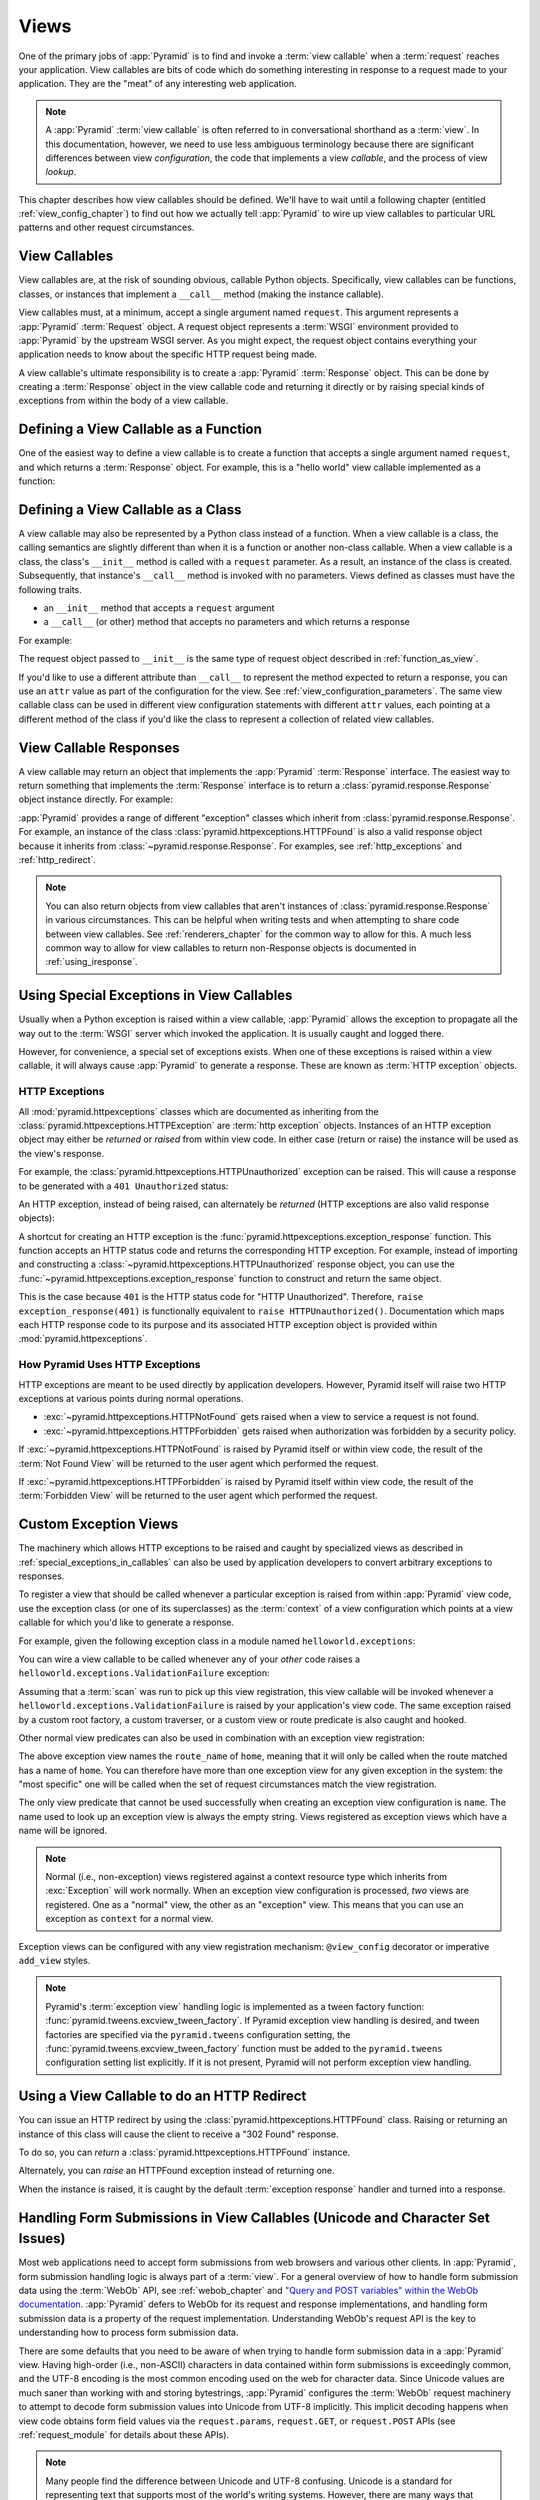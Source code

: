 .. _views_chapter:

Views
=====

One of the primary jobs of :app:`Pyramid` is to find and invoke a :term:`view
callable` when a :term:`request` reaches your application.  View callables are
bits of code which do something interesting in response to a request made to
your application.  They are the "meat" of any interesting web application.

.. note::

   A :app:`Pyramid` :term:`view callable` is often referred to in
   conversational shorthand as a :term:`view`.  In this documentation, however,
   we need to use less ambiguous terminology because there are significant
   differences between view *configuration*, the code that implements a view
   *callable*, and the process of view *lookup*.

This chapter describes how view callables should be defined. We'll have to wait
until a following chapter (entitled :ref:`view_config_chapter`) to find out how
we actually tell :app:`Pyramid` to wire up view callables to particular URL
patterns and other request circumstances.

.. index::
   single: view callables

View Callables
--------------

View callables are, at the risk of sounding obvious, callable Python objects.
Specifically, view callables can be functions, classes, or instances that
implement a ``__call__`` method (making the instance callable).

View callables must, at a minimum, accept a single argument named ``request``. 
This argument represents a :app:`Pyramid` :term:`Request` object.  A request
object represents a :term:`WSGI` environment provided to :app:`Pyramid` by the
upstream WSGI server. As you might expect, the request object contains
everything your application needs to know about the specific HTTP request being
made.

A view callable's ultimate responsibility is to create a :app:`Pyramid`
:term:`Response` object. This can be done by creating a :term:`Response` object
in the view callable code and returning it directly or by raising special kinds
of exceptions from within the body of a view callable.

.. index::
   single: view calling convention
   single: view function

.. _function_as_view:

Defining a View Callable as a Function
--------------------------------------

One of the easiest way to define a view callable is to create a function that
accepts a single argument named ``request``, and which returns a
:term:`Response` object.  For example, this is a "hello world" view callable
implemented as a function:

.. code-block:: python
   :linenos:

   from pyramid.response import Response

   def hello_world(request):
       return Response('Hello world!')

.. index::
   single: view calling convention
   single: view class

.. _class_as_view:

Defining a View Callable as a Class
-----------------------------------

A view callable may also be represented by a Python class instead of a
function.  When a view callable is a class, the calling semantics are slightly
different than when it is a function or another non-class callable. When a view
callable is a class, the class's ``__init__`` method is called with a
``request`` parameter.  As a result, an instance of the class is created.
Subsequently, that instance's ``__call__`` method is invoked with no
parameters.  Views defined as classes must have the following traits.

- an ``__init__`` method that accepts a ``request`` argument

- a ``__call__`` (or other) method that accepts no parameters and which returns
  a response

For example:

.. code-block:: python
   :linenos:

   from pyramid.response import Response

   class MyView(object):
       def __init__(self, request):
           self.request = request

       def __call__(self):
           return Response('hello')

The request object passed to ``__init__`` is the same type of request object
described in :ref:`function_as_view`.

If you'd like to use a different attribute than ``__call__`` to represent the
method expected to return a response, you can use an ``attr`` value as part of
the configuration for the view.  See :ref:`view_configuration_parameters`. The
same view callable class can be used in different view configuration statements
with different ``attr`` values, each pointing at a different method of the
class if you'd like the class to represent a collection of related view
callables.

.. index::
   single: view response
   single: response

.. _the_response:

View Callable Responses
-----------------------

A view callable may return an object that implements the :app:`Pyramid`
:term:`Response` interface.  The easiest way to return something that
implements the :term:`Response` interface is to return a
:class:`pyramid.response.Response` object instance directly.  For example:

.. code-block:: python
   :linenos:

   from pyramid.response import Response

   def view(request):
       return Response('OK')

:app:`Pyramid` provides a range of different "exception" classes which inherit
from :class:`pyramid.response.Response`.  For example, an instance of the class
:class:`pyramid.httpexceptions.HTTPFound` is also a valid response object
because it inherits from :class:`~pyramid.response.Response`.  For examples,
see :ref:`http_exceptions` and :ref:`http_redirect`.

.. note::

   You can also return objects from view callables that aren't instances of
   :class:`pyramid.response.Response` in various circumstances.  This can be
   helpful when writing tests and when attempting to share code between view
   callables.  See :ref:`renderers_chapter` for the common way to allow for
   this.  A much less common way to allow for view callables to return
   non-Response objects is documented in :ref:`using_iresponse`.

.. index::
   single: view exceptions

.. _special_exceptions_in_callables:

Using Special Exceptions in View Callables
------------------------------------------

Usually when a Python exception is raised within a view callable,
:app:`Pyramid` allows the exception to propagate all the way out to the
:term:`WSGI` server which invoked the application.  It is usually caught and
logged there.

However, for convenience, a special set of exceptions exists.  When one of
these exceptions is raised within a view callable, it will always cause
:app:`Pyramid` to generate a response.  These are known as :term:`HTTP
exception` objects.

.. index::
   single: HTTP exceptions

.. _http_exceptions:

HTTP Exceptions
~~~~~~~~~~~~~~~

All :mod:`pyramid.httpexceptions` classes which are documented as inheriting
from the :class:`pyramid.httpexceptions.HTTPException` are :term:`http
exception` objects.  Instances of an HTTP exception object may either be
*returned* or *raised* from within view code.  In either case (return or raise)
the instance will be used as the view's response.

For example, the :class:`pyramid.httpexceptions.HTTPUnauthorized` exception can
be raised.  This will cause a response to be generated with a ``401
Unauthorized`` status:

.. code-block:: python
   :linenos:

   from pyramid.httpexceptions import HTTPUnauthorized

   def aview(request):
       raise HTTPUnauthorized()

An HTTP exception, instead of being raised, can alternately be *returned* (HTTP
exceptions are also valid response objects):

.. code-block:: python
   :linenos:

   from pyramid.httpexceptions import HTTPUnauthorized

   def aview(request):
       return HTTPUnauthorized()

A shortcut for creating an HTTP exception is the
:func:`pyramid.httpexceptions.exception_response` function.  This function
accepts an HTTP status code and returns the corresponding HTTP exception. For
example, instead of importing and constructing a
:class:`~pyramid.httpexceptions.HTTPUnauthorized` response object, you can use
the :func:`~pyramid.httpexceptions.exception_response` function to construct
and return the same object.

.. code-block:: python
   :linenos:

   from pyramid.httpexceptions import exception_response

   def aview(request):
       raise exception_response(401)

This is the case because ``401`` is the HTTP status code for "HTTP
Unauthorized".  Therefore, ``raise exception_response(401)`` is functionally
equivalent to ``raise HTTPUnauthorized()``.  Documentation which maps each HTTP
response code to its purpose and its associated HTTP exception object is
provided within :mod:`pyramid.httpexceptions`.

.. versionadded:: 1.1
   The :func:`~pyramid.httpexceptions.exception_response` function.

How Pyramid Uses HTTP Exceptions
~~~~~~~~~~~~~~~~~~~~~~~~~~~~~~~~

HTTP exceptions are meant to be used directly by application developers.
However, Pyramid itself will raise two HTTP exceptions at various points during
normal operations.

* :exc:`~pyramid.httpexceptions.HTTPNotFound` gets raised when a view to
  service a request is not found.
* :exc:`~pyramid.httpexceptions.HTTPForbidden` gets raised when authorization
  was forbidden by a security policy.

If :exc:`~pyramid.httpexceptions.HTTPNotFound` is raised by Pyramid itself or
within view code, the result of the :term:`Not Found View` will be returned to
the user agent which performed the request.

If :exc:`~pyramid.httpexceptions.HTTPForbidden` is raised by Pyramid itself
within view code, the result of the :term:`Forbidden View` will be returned to
the user agent which performed the request.

.. index::
   single: exception views

.. _exception_views:

Custom Exception Views
----------------------

The machinery which allows HTTP exceptions to be raised and caught by
specialized views as described in :ref:`special_exceptions_in_callables` can
also be used by application developers to convert arbitrary exceptions to
responses.

To register a view that should be called whenever a particular exception is
raised from within :app:`Pyramid` view code, use the exception class (or one of
its superclasses) as the :term:`context` of a view configuration which points
at a view callable for which you'd like to generate a response.

For example, given the following exception class in a module named
``helloworld.exceptions``:

.. code-block:: python
   :linenos:

   class ValidationFailure(Exception):
       def __init__(self, msg):
           self.msg = msg


You can wire a view callable to be called whenever any of your *other* code
raises a ``helloworld.exceptions.ValidationFailure`` exception:

.. code-block:: python
   :linenos:

   from pyramid.view import view_config
   from helloworld.exceptions import ValidationFailure

   @view_config(context=ValidationFailure)
   def failed_validation(exc, request):
       response =  Response('Failed validation: %s' % exc.msg)
       response.status_int = 500
       return response

Assuming that a :term:`scan` was run to pick up this view registration, this
view callable will be invoked whenever a
``helloworld.exceptions.ValidationFailure`` is raised by your application's
view code.  The same exception raised by a custom root factory, a custom
traverser, or a custom view or route predicate is also caught and hooked.

Other normal view predicates can also be used in combination with an exception
view registration:

.. code-block:: python
   :linenos:

   from pyramid.view import view_config
   from helloworld.exceptions import ValidationFailure

   @view_config(context=ValidationFailure, route_name='home')
   def failed_validation(exc, request):
       response =  Response('Failed validation: %s' % exc.msg)
       response.status_int = 500
       return response

The above exception view names the ``route_name`` of ``home``, meaning that it
will only be called when the route matched has a name of ``home``.  You can
therefore have more than one exception view for any given exception in the
system: the "most specific" one will be called when the set of request
circumstances match the view registration.

The only view predicate that cannot be used successfully when creating an
exception view configuration is ``name``.  The name used to look up an
exception view is always the empty string.  Views registered as exception views
which have a name will be ignored.

.. note::

  Normal (i.e., non-exception) views registered against a context resource type
  which inherits from :exc:`Exception` will work normally.  When an exception
  view configuration is processed, *two* views are registered.  One as a
  "normal" view, the other as an "exception" view.  This means that you can use
  an exception as ``context`` for a normal view.

Exception views can be configured with any view registration mechanism:
``@view_config`` decorator or imperative ``add_view`` styles.

.. note::

   Pyramid's :term:`exception view` handling logic is implemented as a tween
   factory function: :func:`pyramid.tweens.excview_tween_factory`.  If Pyramid
   exception view handling is desired, and tween factories are specified via
   the ``pyramid.tweens`` configuration setting, the
   :func:`pyramid.tweens.excview_tween_factory` function must be added to the
   ``pyramid.tweens`` configuration setting list explicitly.  If it is not
   present, Pyramid will not perform exception view handling.

.. index::
   single: view http redirect
   single: http redirect (from a view)

.. _http_redirect:

Using a View Callable to do an HTTP Redirect
--------------------------------------------

You can issue an HTTP redirect by using the
:class:`pyramid.httpexceptions.HTTPFound` class.  Raising or returning an
instance of this class will cause the client to receive a "302 Found" response.

To do so, you can *return* a :class:`pyramid.httpexceptions.HTTPFound` instance.

.. code-block:: python
   :linenos:

   from pyramid.httpexceptions import HTTPFound

   def myview(request):
       return HTTPFound(location='http://example.com')

Alternately, you can *raise* an HTTPFound exception instead of returning one.

.. code-block:: python
   :linenos:

   from pyramid.httpexceptions import HTTPFound

   def myview(request):
       raise HTTPFound(location='http://example.com')

When the instance is raised, it is caught by the default :term:`exception
response` handler and turned into a response.

.. index::
   single: unicode, views, and forms
   single: forms, views, and unicode
   single: views, forms, and unicode

Handling Form Submissions in View Callables (Unicode and Character Set Issues)
------------------------------------------------------------------------------

Most web applications need to accept form submissions from web browsers and
various other clients.  In :app:`Pyramid`, form submission handling logic is
always part of a :term:`view`.  For a general overview of how to handle form
submission data using the :term:`WebOb` API, see :ref:`webob_chapter` and
`"Query and POST variables" within the WebOb documentation
<http://docs.webob.org/en/latest/reference.html#query-post-variables>`_.
:app:`Pyramid` defers to WebOb for its request and response implementations,
and handling form submission data is a property of the request implementation. 
Understanding WebOb's request API is the key to understanding how to process
form submission data.

There are some defaults that you need to be aware of when trying to handle form
submission data in a :app:`Pyramid` view.  Having high-order (i.e., non-ASCII)
characters in data contained within form submissions is exceedingly common, and
the UTF-8 encoding is the most common encoding used on the web for character
data. Since Unicode values are much saner than working with and storing
bytestrings, :app:`Pyramid` configures the :term:`WebOb` request machinery to
attempt to decode form submission values into Unicode from UTF-8 implicitly. 
This implicit decoding happens when view code obtains form field values via the
``request.params``, ``request.GET``, or ``request.POST`` APIs (see
:ref:`request_module` for details about these APIs).

.. note::

   Many people find the difference between Unicode and UTF-8 confusing. Unicode
   is a standard for representing text that supports most of the world's
   writing systems. However, there are many ways that Unicode data can be
   encoded into bytes for transit and storage. UTF-8 is a specific encoding for
   Unicode that is backwards-compatible with ASCII. This makes UTF-8 very
   convenient for encoding data where a large subset of that data is ASCII
   characters, which is largely true on the web. UTF-8 is also the standard
   character encoding for URLs.

As an example, let's assume that the following form page is served up to a
browser client, and its ``action`` points at some :app:`Pyramid` view code:

.. code-block:: xml
   :linenos:

   <html xmlns="http://www.w3.org/1999/xhtml">
     <head>
       <meta http-equiv="Content-Type" content="text/html; charset=UTF-8"/>
     </head>
     <form method="POST" action="myview">
       <div>
         <input type="text" name="firstname"/>
       </div> 
       <div>
         <input type="text" name="lastname"/>
       </div>
       <input type="submit" value="Submit"/>
     </form>
   </html>

The ``myview`` view code in the :app:`Pyramid` application *must* expect that
the values returned by ``request.params`` will be of type ``unicode``, as
opposed to type ``str``. The following will work to accept a form post from the
above form:

.. code-block:: python
   :linenos:

   def myview(request):
       firstname = request.params['firstname']
       lastname = request.params['lastname']

But the following ``myview`` view code *may not* work, as it tries to decode
already-decoded (``unicode``) values obtained from ``request.params``:

.. code-block:: python
   :linenos:

   def myview(request):
       # the .decode('utf-8') will break below if there are any high-order
       # characters in the firstname or lastname
       firstname = request.params['firstname'].decode('utf-8')
       lastname = request.params['lastname'].decode('utf-8')

For implicit decoding to work reliably, you should ensure that every form you
render that posts to a :app:`Pyramid` view explicitly defines a charset
encoding of UTF-8. This can be done via a response that has a
``;charset=UTF-8`` in its ``Content-Type`` header; or, as in the form above,
with a ``meta http-equiv`` tag that implies that the charset is UTF-8 within
the HTML ``head`` of the page containing the form.  This must be done
explicitly because all known browser clients assume that they should encode
form data in the same character set implied by the ``Content-Type`` value of
the response containing the form when subsequently submitting that form. There
is no other generally accepted way to tell browser clients which charset to use
to encode form data.  If you do not specify an encoding explicitly, the browser
client will choose to encode form data in its default character set before
submitting it, which may not be UTF-8 as the server expects.  If a request
containing form data encoded in a non-UTF-8 ``charset`` is handled by your view
code, eventually the request code accessed within your view will throw an error
when it can't decode some high-order character encoded in another character set
within form data, e.g., when ``request.params['somename']`` is accessed.

If you are using the :class:`~pyramid.response.Response` class to generate a
response, or if you use the ``render_template_*`` templating APIs, the UTF-8
``charset`` is set automatically as the default via the ``Content-Type``
header. If you return a ``Content-Type`` header without an explicit
``charset``, a request will add a ``;charset=utf-8`` trailer to the
``Content-Type`` header value for you for response content types that are
textual (e.g., ``text/html`` or ``application/xml``) as it is rendered.  If you
are using your own response object, you will need to ensure you do this
yourself.

.. note:: Only the *values* of request params obtained via ``request.params``,
   ``request.GET`` or ``request.POST`` are decoded to Unicode objects
   implicitly in the :app:`Pyramid` default configuration.  The keys are still
   (byte) strings.


.. index::
   single: view calling convention

.. _request_and_context_view_definitions:

Alternate View Callable Argument/Calling Conventions
----------------------------------------------------

Usually view callables are defined to accept only a single argument:
``request``.  However, view callables may alternately be defined as classes,
functions, or any callable that accept *two* positional arguments: a
:term:`context` resource as the first argument and a :term:`request` as the
second argument.

The :term:`context` and :term:`request` arguments passed to a view function
defined in this style can be defined as follows:

context
  The :term:`resource` object found via tree :term:`traversal` or :term:`URL
  dispatch`.

request
  A :app:`Pyramid` Request object representing the current WSGI request.

The following types work as view callables in this style:

#. Functions that accept two arguments: ``context`` and ``request``, e.g.:

   .. code-block:: python
       :linenos:

       from pyramid.response import Response

       def view(context, request):
           return Response('OK')

#. Classes that have an ``__init__`` method that accepts ``context, request``,
   and a ``__call__`` method which accepts no arguments, e.g.:

   .. code-block:: python
      :linenos:

      from pyramid.response import Response

      class view(object):
         def __init__(self, context, request):
             self.context = context
             self.request = request

         def __call__(self):
             return Response('OK')

#. Arbitrary callables that have a ``__call__`` method that accepts ``context,
   request``, e.g.:

   .. code-block:: python
      :linenos:

      from pyramid.response import Response

      class View(object):
          def __call__(self, context, request):
              return Response('OK')
      view = View() # this is the view callable

This style of calling convention is most useful for :term:`traversal` based
applications, where the context object is frequently used within the view
callable code itself.

No matter which view calling convention is used, the view code always has
access to the context via ``request.context``.

.. index::
   single: Passing in configuration variables

.. _passing_in_config_variables:

Passing Configuration Variables to a View
-----------------------------------------

For information on passing a variable from the configuration .ini files to a
view, see :ref:`deployment_settings`.

.. index::
   single: Pylons-style controller dispatch

Pylons-1.0-Style "Controller" Dispatch
--------------------------------------

A package named :term:`pyramid_handlers` (available from PyPI) provides an
analogue of :term:`Pylons`-style "controllers", which are a special kind of
view class which provides more automation when your application uses :term:`URL
dispatch` solely.
